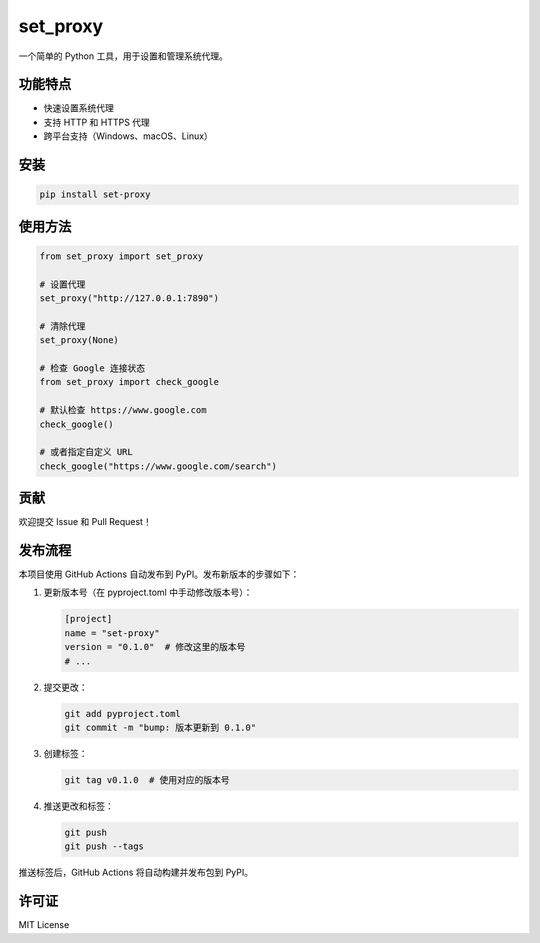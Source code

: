 set_proxy
=========

一个简单的 Python 工具，用于设置和管理系统代理。

功能特点
--------

- 快速设置系统代理
- 支持 HTTP 和 HTTPS 代理
- 跨平台支持（Windows、macOS、Linux）

安装
----

.. code-block:: bash

    pip install set-proxy

使用方法
--------

.. code-block:: python

    from set_proxy import set_proxy

    # 设置代理
    set_proxy("http://127.0.0.1:7890")

    # 清除代理
    set_proxy(None)

    # 检查 Google 连接状态
    from set_proxy import check_google

    # 默认检查 https://www.google.com
    check_google()

    # 或者指定自定义 URL
    check_google("https://www.google.com/search")

贡献
----

欢迎提交 Issue 和 Pull Request！

发布流程
--------

本项目使用 GitHub Actions 自动发布到 PyPI。发布新版本的步骤如下：

1. 更新版本号（在 pyproject.toml 中手动修改版本号）：

   .. code-block:: toml

       [project]
       name = "set-proxy"
       version = "0.1.0"  # 修改这里的版本号
       # ...

2. 提交更改：

   .. code-block:: bash

       git add pyproject.toml
       git commit -m "bump: 版本更新到 0.1.0"

3. 创建标签：

   .. code-block:: bash

       git tag v0.1.0  # 使用对应的版本号

4. 推送更改和标签：

   .. code-block:: bash

       git push
       git push --tags

推送标签后，GitHub Actions 将自动构建并发布包到 PyPI。

许可证
------

MIT License